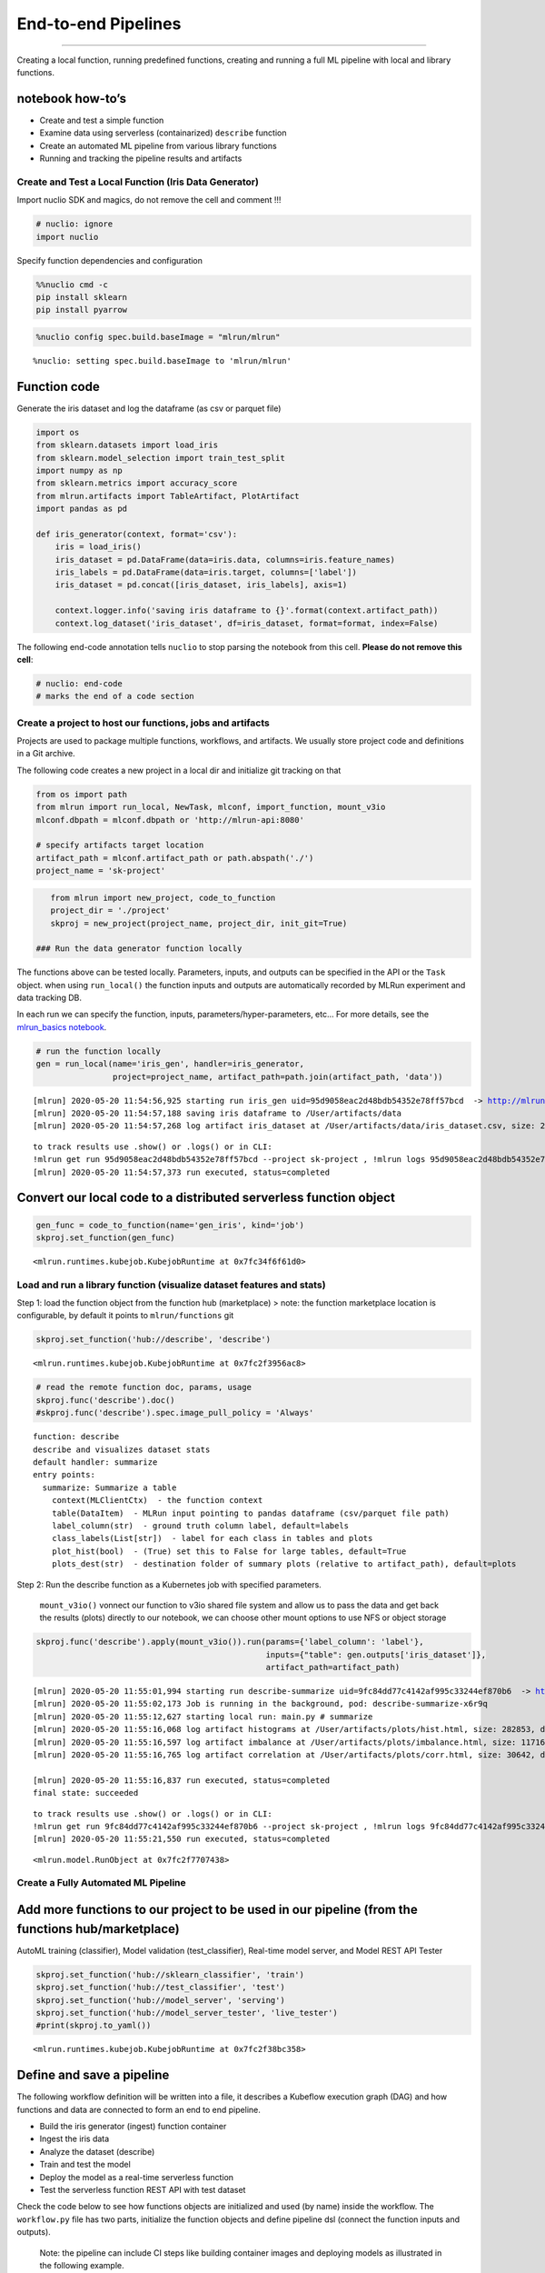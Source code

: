 End-to-end Pipelines
====================

--------------

Creating a local function, running predefined functions, creating and
running a full ML pipeline with local and library functions.

**notebook how-to’s**
^^^^^^^^^^^^^^^^^^^^^

-  Create and test a simple function
-  Examine data using serverless (containarized) ``describe`` function
-  Create an automated ML pipeline from various library functions
-  Running and tracking the pipeline results and artifacts

.. raw:: html

    <div style="position: relative; padding-bottom: 56.25%; height: 0; overflow: hidden; max-width: 100%; height: auto;">
        <iframe src="https://www.youtube.com/embed/lKEROW0GJHQ" frameborder="0" allowfullscreen style="position: absolute; top: 0; left: 0; width: 100%; height: 100%;"></iframe>
    </div>


Create and Test a Local Function (Iris Data Generator)
------------------------------------------------------

Import nuclio SDK and magics, do not remove the cell and comment !!!

.. code:: ipython3

    # nuclio: ignore
    import nuclio

Specify function dependencies and configuration

.. code:: ipython3

    %%nuclio cmd -c
    pip install sklearn
    pip install pyarrow

.. code:: ipython3

    %nuclio config spec.build.baseImage = "mlrun/mlrun"


.. parsed-literal::

    %nuclio: setting spec.build.baseImage to 'mlrun/mlrun'


Function code
^^^^^^^^^^^^^

Generate the iris dataset and log the dataframe (as csv or parquet file)

.. code:: ipython3

    import os
    from sklearn.datasets import load_iris
    from sklearn.model_selection import train_test_split
    import numpy as np
    from sklearn.metrics import accuracy_score
    from mlrun.artifacts import TableArtifact, PlotArtifact
    import pandas as pd
    
    def iris_generator(context, format='csv'):
        iris = load_iris()
        iris_dataset = pd.DataFrame(data=iris.data, columns=iris.feature_names)
        iris_labels = pd.DataFrame(data=iris.target, columns=['label'])
        iris_dataset = pd.concat([iris_dataset, iris_labels], axis=1)
        
        context.logger.info('saving iris dataframe to {}'.format(context.artifact_path))
        context.log_dataset('iris_dataset', df=iris_dataset, format=format, index=False)


The following end-code annotation tells ``nuclio`` to stop parsing the
notebook from this cell. **Please do not remove this cell**:

.. code:: ipython3

    # nuclio: end-code
    # marks the end of a code section

Create a project to host our functions, jobs and artifacts
----------------------------------------------------------

Projects are used to package multiple functions, workflows, and
artifacts. We usually store project code and definitions in a Git
archive.

The following code creates a new project in a local dir and initialize
git tracking on that

.. code:: ipython3

    from os import path
    from mlrun import run_local, NewTask, mlconf, import_function, mount_v3io
    mlconf.dbpath = mlconf.dbpath or 'http://mlrun-api:8080'
    
    # specify artifacts target location
    artifact_path = mlconf.artifact_path or path.abspath('./')
    project_name = 'sk-project'

.. code:: ipython3

    from mlrun import new_project, code_to_function
    project_dir = './project'
    skproj = new_project(project_name, project_dir, init_git=True)

 ### Run the data generator function locally

The functions above can be tested locally. Parameters, inputs, and
outputs can be specified in the API or the ``Task`` object. when using
``run_local()`` the function inputs and outputs are automatically
recorded by MLRun experiment and data tracking DB.

In each run we can specify the function, inputs,
parameters/hyper-parameters, etc… For more details, see the
`mlrun_basics notebook <mlrun_basics.ipynb>`__.

.. code:: ipython3

    # run the function locally
    gen = run_local(name='iris_gen', handler=iris_generator, 
                    project=project_name, artifact_path=path.join(artifact_path, 'data')) 


.. parsed-literal::

    [mlrun] 2020-05-20 11:54:56,925 starting run iris_gen uid=95d9058eac2d48bdb54352e78ff57bcd  -> http://mlrun-api:8080
    [mlrun] 2020-05-20 11:54:57,188 saving iris dataframe to /User/artifacts/data
    [mlrun] 2020-05-20 11:54:57,268 log artifact iris_dataset at /User/artifacts/data/iris_dataset.csv, size: 2776, db: Y
    



.. raw:: html

    <style> 
    .dictlist {
      background-color: #b3edff; 
      text-align: center; 
      margin: 4px; 
      border-radius: 3px; padding: 0px 3px 1px 3px; display: inline-block;}
    .artifact {
      cursor: pointer; 
      background-color: #ffe6cc; 
      text-align: left; 
      margin: 4px; border-radius: 3px; padding: 0px 3px 1px 3px; display: inline-block;
    }
    div.block.hidden {
      display: none;
    }
    .clickable {
      cursor: pointer;
    }
    .ellipsis {
      display: inline-block;
      max-width: 60px;
      white-space: nowrap;
      overflow: hidden;
      text-overflow: ellipsis;
    }
    .master-wrapper {
      display: flex;
      flex-flow: row nowrap;
      justify-content: flex-start;
      align-items: stretch;
    }
    .master-tbl {
      flex: 3
    }
    .master-wrapper > div {
      margin: 4px;
      padding: 10px;
    }
    iframe.fileview {
      border: 0 none;
      height: 100%;
      width: 100%;
      white-space: pre-wrap;
    }
    .pane-header-title {
      width: 80%;
      font-weight: 500;
    }
    .pane-header {
      line-height: 1;
      background-color: #ffe6cc;
      padding: 3px;
    }
    .pane-header .close {
      font-size: 20px;
      font-weight: 700;
      float: right;
      margin-top: -5px;
    }
    .master-wrapper .right-pane {
      border: 1px inset silver;
      width: 40%;
      min-height: 300px;
      flex: 3
      min-width: 500px;
    }
    .master-wrapper * {
      box-sizing: border-box;
    }
    </style><script>
    function copyToClipboard(fld) {
        if (document.queryCommandSupported && document.queryCommandSupported('copy')) {
            var textarea = document.createElement('textarea');
            textarea.textContent = fld.innerHTML;
            textarea.style.position = 'fixed';
            document.body.appendChild(textarea);
            textarea.select();
    
            try {
                return document.execCommand('copy'); // Security exception may be thrown by some browsers.
            } catch (ex) {
    
            } finally {
                document.body.removeChild(textarea);
            }
        }
    }
    function expandPanel(el) {
      const panelName = "#" + el.getAttribute('paneName');
      console.log(el.title);
    
      document.querySelector(panelName + "-title").innerHTML = el.title
      iframe = document.querySelector(panelName + "-body");
    
      const tblcss = `<style> body { font-family: Arial, Helvetica, sans-serif;}
        #csv { margin-bottom: 15px; }
        #csv table { border-collapse: collapse;}
        #csv table td { padding: 4px 8px; border: 1px solid silver;} </style>`;
    
      function csvToHtmlTable(str) {
        return '<div id="csv"><table><tr><td>' +  str.replace(/[\n\r]+$/g, '').replace(/[\n\r]+/g, '</td></tr><tr><td>')
          .replace(/,/g, '</td><td>') + '</td></tr></table></div>';
      }
    
      function reqListener () {
        if (el.title.endsWith(".csv")) {
          iframe.setAttribute("srcdoc", tblcss + csvToHtmlTable(this.responseText));
        } else {
          iframe.setAttribute("srcdoc", this.responseText);
        }  
        console.log(this.responseText);
      }
    
      const oReq = new XMLHttpRequest();
      oReq.addEventListener("load", reqListener);
      oReq.open("GET", el.title);
      oReq.send();
    
    
      //iframe.src = el.title;
      const resultPane = document.querySelector(panelName + "-pane");
      if (resultPane.classList.contains("hidden")) {
        resultPane.classList.remove("hidden");
      }
    }
    function closePanel(el) {
      const panelName = "#" + el.getAttribute('paneName')
      const resultPane = document.querySelector(panelName + "-pane");
      if (!resultPane.classList.contains("hidden")) {
        resultPane.classList.add("hidden");
      }
    }
    
    </script>
    <div class="master-wrapper">
      <div class="block master-tbl"><div>
    <style scoped>
        .dataframe tbody tr th:only-of-type {
            vertical-align: middle;
        }
    
        .dataframe tbody tr th {
            vertical-align: top;
        }
    
        .dataframe thead th {
            text-align: right;
        }
    </style>
    <table border="1" class="dataframe">
      <thead>
        <tr style="text-align: right;">
          <th>project</th>
          <th>uid</th>
          <th>iter</th>
          <th>start</th>
          <th>state</th>
          <th>name</th>
          <th>labels</th>
          <th>inputs</th>
          <th>parameters</th>
          <th>results</th>
          <th>artifacts</th>
        </tr>
      </thead>
      <tbody>
        <tr>
          <td>sk-project</td>
          <td><div title="95d9058eac2d48bdb54352e78ff57bcd"><a href="https://mlrun-ui.default-tenant.app.yjb-mlrun-hope.iguazio-cd1.com/projects/sk-project/jobs/95d9058eac2d48bdb54352e78ff57bcd/info" target="_blank" >...8ff57bcd</a></div></td>
          <td>0</td>
          <td>May 20 11:54:56</td>
          <td>completed</td>
          <td>iris_gen</td>
          <td><div class="dictlist">v3io_user=admin</div><div class="dictlist">kind=handler</div><div class="dictlist">owner=admin</div><div class="dictlist">host=jupyter-67c88b95d4-crdhq</div></td>
          <td></td>
          <td></td>
          <td></td>
          <td><div class="artifact" onclick="expandPanel(this)" paneName="result022d42b0" title="/files/artifacts/data/iris_dataset.csv">iris_dataset</div></td>
        </tr>
      </tbody>
    </table>
    </div></div>
      <div id="result022d42b0-pane" class="right-pane block hidden">
        <div class="pane-header">
          <span id="result022d42b0-title" class="pane-header-title">Title</span>
          <span onclick="closePanel(this)" paneName="result022d42b0" class="close clickable">&times;</span>
        </div>
        <iframe class="fileview" id="result022d42b0-body"></iframe>
      </div>
    </div>



.. parsed-literal::

    to track results use .show() or .logs() or in CLI: 
    !mlrun get run 95d9058eac2d48bdb54352e78ff57bcd --project sk-project , !mlrun logs 95d9058eac2d48bdb54352e78ff57bcd --project sk-project
    [mlrun] 2020-05-20 11:54:57,373 run executed, status=completed


Convert our local code to a distributed serverless function object
^^^^^^^^^^^^^^^^^^^^^^^^^^^^^^^^^^^^^^^^^^^^^^^^^^^^^^^^^^^^^^^^^^

.. code:: ipython3

    gen_func = code_to_function(name='gen_iris', kind='job')
    skproj.set_function(gen_func)




.. parsed-literal::

    <mlrun.runtimes.kubejob.KubejobRuntime at 0x7fc34f6f61d0>



Load and run a library function (visualize dataset features and stats)
----------------------------------------------------------------------

Step 1: load the function object from the function hub (marketplace) >
note: the function marketplace location is configurable, by default it
points to ``mlrun/functions`` git

.. code:: ipython3

    skproj.set_function('hub://describe', 'describe')




.. parsed-literal::

    <mlrun.runtimes.kubejob.KubejobRuntime at 0x7fc2f3956ac8>



.. code:: ipython3

    # read the remote function doc, params, usage
    skproj.func('describe').doc()
    #skproj.func('describe').spec.image_pull_policy = 'Always'


.. parsed-literal::

    function: describe
    describe and visualizes dataset stats
    default handler: summarize
    entry points:
      summarize: Summarize a table
        context(MLClientCtx)  - the function context
        table(DataItem)  - MLRun input pointing to pandas dataframe (csv/parquet file path)
        label_column(str)  - ground truth column label, default=labels
        class_labels(List[str])  - label for each class in tables and plots
        plot_hist(bool)  - (True) set this to False for large tables, default=True
        plots_dest(str)  - destination folder of summary plots (relative to artifact_path), default=plots


Step 2: Run the describe function as a Kubernetes job with specified
parameters.

   ``mount_v3io()`` vonnect our function to v3io shared file system and
   allow us to pass the data and get back the results (plots) directly
   to our notebook, we can choose other mount options to use NFS or
   object storage

.. code:: ipython3

    skproj.func('describe').apply(mount_v3io()).run(params={'label_column': 'label'}, 
                                                    inputs={"table": gen.outputs['iris_dataset']}, 
                                                    artifact_path=artifact_path)


.. parsed-literal::

    [mlrun] 2020-05-20 11:55:01,994 starting run describe-summarize uid=9fc84dd77c4142af995c33244ef870b6  -> http://mlrun-api:8080
    [mlrun] 2020-05-20 11:55:02,173 Job is running in the background, pod: describe-summarize-x6r9q
    [mlrun] 2020-05-20 11:55:12,627 starting local run: main.py # summarize
    [mlrun] 2020-05-20 11:55:16,068 log artifact histograms at /User/artifacts/plots/hist.html, size: 282853, db: Y
    [mlrun] 2020-05-20 11:55:16,597 log artifact imbalance at /User/artifacts/plots/imbalance.html, size: 11716, db: Y
    [mlrun] 2020-05-20 11:55:16,765 log artifact correlation at /User/artifacts/plots/corr.html, size: 30642, db: Y
    
    [mlrun] 2020-05-20 11:55:16,837 run executed, status=completed
    final state: succeeded



.. raw:: html

    <style> 
    .dictlist {
      background-color: #b3edff; 
      text-align: center; 
      margin: 4px; 
      border-radius: 3px; padding: 0px 3px 1px 3px; display: inline-block;}
    .artifact {
      cursor: pointer; 
      background-color: #ffe6cc; 
      text-align: left; 
      margin: 4px; border-radius: 3px; padding: 0px 3px 1px 3px; display: inline-block;
    }
    div.block.hidden {
      display: none;
    }
    .clickable {
      cursor: pointer;
    }
    .ellipsis {
      display: inline-block;
      max-width: 60px;
      white-space: nowrap;
      overflow: hidden;
      text-overflow: ellipsis;
    }
    .master-wrapper {
      display: flex;
      flex-flow: row nowrap;
      justify-content: flex-start;
      align-items: stretch;
    }
    .master-tbl {
      flex: 3
    }
    .master-wrapper > div {
      margin: 4px;
      padding: 10px;
    }
    iframe.fileview {
      border: 0 none;
      height: 100%;
      width: 100%;
      white-space: pre-wrap;
    }
    .pane-header-title {
      width: 80%;
      font-weight: 500;
    }
    .pane-header {
      line-height: 1;
      background-color: #ffe6cc;
      padding: 3px;
    }
    .pane-header .close {
      font-size: 20px;
      font-weight: 700;
      float: right;
      margin-top: -5px;
    }
    .master-wrapper .right-pane {
      border: 1px inset silver;
      width: 40%;
      min-height: 300px;
      flex: 3
      min-width: 500px;
    }
    .master-wrapper * {
      box-sizing: border-box;
    }
    </style><script>
    function copyToClipboard(fld) {
        if (document.queryCommandSupported && document.queryCommandSupported('copy')) {
            var textarea = document.createElement('textarea');
            textarea.textContent = fld.innerHTML;
            textarea.style.position = 'fixed';
            document.body.appendChild(textarea);
            textarea.select();
    
            try {
                return document.execCommand('copy'); // Security exception may be thrown by some browsers.
            } catch (ex) {
    
            } finally {
                document.body.removeChild(textarea);
            }
        }
    }
    function expandPanel(el) {
      const panelName = "#" + el.getAttribute('paneName');
      console.log(el.title);
    
      document.querySelector(panelName + "-title").innerHTML = el.title
      iframe = document.querySelector(panelName + "-body");
    
      const tblcss = `<style> body { font-family: Arial, Helvetica, sans-serif;}
        #csv { margin-bottom: 15px; }
        #csv table { border-collapse: collapse;}
        #csv table td { padding: 4px 8px; border: 1px solid silver;} </style>`;
    
      function csvToHtmlTable(str) {
        return '<div id="csv"><table><tr><td>' +  str.replace(/[\n\r]+$/g, '').replace(/[\n\r]+/g, '</td></tr><tr><td>')
          .replace(/,/g, '</td><td>') + '</td></tr></table></div>';
      }
    
      function reqListener () {
        if (el.title.endsWith(".csv")) {
          iframe.setAttribute("srcdoc", tblcss + csvToHtmlTable(this.responseText));
        } else {
          iframe.setAttribute("srcdoc", this.responseText);
        }  
        console.log(this.responseText);
      }
    
      const oReq = new XMLHttpRequest();
      oReq.addEventListener("load", reqListener);
      oReq.open("GET", el.title);
      oReq.send();
    
    
      //iframe.src = el.title;
      const resultPane = document.querySelector(panelName + "-pane");
      if (resultPane.classList.contains("hidden")) {
        resultPane.classList.remove("hidden");
      }
    }
    function closePanel(el) {
      const panelName = "#" + el.getAttribute('paneName')
      const resultPane = document.querySelector(panelName + "-pane");
      if (!resultPane.classList.contains("hidden")) {
        resultPane.classList.add("hidden");
      }
    }
    
    </script>
    <div class="master-wrapper">
      <div class="block master-tbl"><div>
    <style scoped>
        .dataframe tbody tr th:only-of-type {
            vertical-align: middle;
        }
    
        .dataframe tbody tr th {
            vertical-align: top;
        }
    
        .dataframe thead th {
            text-align: right;
        }
    </style>
    <table border="1" class="dataframe">
      <thead>
        <tr style="text-align: right;">
          <th>project</th>
          <th>uid</th>
          <th>iter</th>
          <th>start</th>
          <th>state</th>
          <th>name</th>
          <th>labels</th>
          <th>inputs</th>
          <th>parameters</th>
          <th>results</th>
          <th>artifacts</th>
        </tr>
      </thead>
      <tbody>
        <tr>
          <td>sk-project</td>
          <td><div title="9fc84dd77c4142af995c33244ef870b6"><a href="https://mlrun-ui.default-tenant.app.yjb-mlrun-hope.iguazio-cd1.com/projects/sk-project/jobs/9fc84dd77c4142af995c33244ef870b6/info" target="_blank" >...4ef870b6</a></div></td>
          <td>0</td>
          <td>May 20 11:55:13</td>
          <td>completed</td>
          <td>describe-summarize</td>
          <td><div class="dictlist">host=describe-summarize-x6r9q</div><div class="dictlist">kind=job</div><div class="dictlist">owner=admin</div><div class="dictlist">v3io_user=admin</div></td>
          <td><div title="store://sk-project/iris_gen_iris_dataset#95d9058eac2d48bdb54352e78ff57bcd">table</div></td>
          <td><div class="dictlist">label_column=label</div></td>
          <td><div class="dictlist">scale_pos_weight=1.00</div></td>
          <td><div class="artifact" onclick="expandPanel(this)" paneName="resultd0de5a37" title="/files/artifacts/plots/hist.html">histograms</div><div class="artifact" onclick="expandPanel(this)" paneName="resultd0de5a37" title="/files/artifacts/plots/imbalance.html">imbalance</div><div class="artifact" onclick="expandPanel(this)" paneName="resultd0de5a37" title="/files/artifacts/plots/corr.html">correlation</div></td>
        </tr>
      </tbody>
    </table>
    </div></div>
      <div id="resultd0de5a37-pane" class="right-pane block hidden">
        <div class="pane-header">
          <span id="resultd0de5a37-title" class="pane-header-title">Title</span>
          <span onclick="closePanel(this)" paneName="resultd0de5a37" class="close clickable">&times;</span>
        </div>
        <iframe class="fileview" id="resultd0de5a37-body"></iframe>
      </div>
    </div>



.. parsed-literal::

    to track results use .show() or .logs() or in CLI: 
    !mlrun get run 9fc84dd77c4142af995c33244ef870b6 --project sk-project , !mlrun logs 9fc84dd77c4142af995c33244ef870b6 --project sk-project
    [mlrun] 2020-05-20 11:55:21,550 run executed, status=completed




.. parsed-literal::

    <mlrun.model.RunObject at 0x7fc2f7707438>



Create a Fully Automated ML Pipeline
------------------------------------

Add more functions to our project to be used in our pipeline (from the functions hub/marketplace)
^^^^^^^^^^^^^^^^^^^^^^^^^^^^^^^^^^^^^^^^^^^^^^^^^^^^^^^^^^^^^^^^^^^^^^^^^^^^^^^^^^^^^^^^^^^^^^^^^

AutoML training (classifier), Model validation (test_classifier),
Real-time model server, and Model REST API Tester

.. code:: ipython3

    skproj.set_function('hub://sklearn_classifier', 'train')
    skproj.set_function('hub://test_classifier', 'test')
    skproj.set_function('hub://model_server', 'serving')
    skproj.set_function('hub://model_server_tester', 'live_tester')
    #print(skproj.to_yaml())




.. parsed-literal::

    <mlrun.runtimes.kubejob.KubejobRuntime at 0x7fc2f38bc358>



Define and save a pipeline
^^^^^^^^^^^^^^^^^^^^^^^^^^

The following workflow definition will be written into a file, it
describes a Kubeflow execution graph (DAG) and how functions and data
are connected to form an end to end pipeline.

-  Build the iris generator (ingest) function container
-  Ingest the iris data
-  Analyze the dataset (describe)
-  Train and test the model
-  Deploy the model as a real-time serverless function
-  Test the serverless function REST API with test dataset

Check the code below to see how functions objects are initialized and
used (by name) inside the workflow. The ``workflow.py`` file has two
parts, initialize the function objects and define pipeline dsl (connect
the function inputs and outputs).

   Note: the pipeline can include CI steps like building container
   images and deploying models as illustrated in the following example.

.. code:: ipython3

    %%writefile project/workflow.py
    from kfp import dsl
    from mlrun import mount_v3io
    
    funcs = {}
    DATASET = 'iris_dataset'
    LABELS  = "label"
    
    
    # init functions is used to configure function resources and local settings
    def init_functions(functions: dict, project=None, secrets=None):
        for f in functions.values():
            f.apply(mount_v3io())
         
        # uncomment this line to collect the inference results into a stream
        # and specify a path in V3IO (<datacontainer>/<subpath>)
        #functions['serving'].set_env('INFERENCE_STREAM', 'users/admin/model_stream')
    
        
    @dsl.pipeline(
        name="Demo training pipeline",
        description="Shows how to use mlrun."
    )
    def kfpipeline():
        
        # build our ingestion function (container image)
        builder = funcs['gen-iris'].deploy_step(skip_deployed=True)
        
        # run the ingestion function with the new image and params
        ingest = funcs['gen-iris'].as_step(
            name="get-data",
            handler='iris_generator',
            image=builder.outputs['image'],
            params={'format': 'pq'},
            outputs=[DATASET])
    
        # analyze our dataset
        describe = funcs["describe"].as_step(
            name="summary",
            params={"label_column": LABELS},
            inputs={"table": ingest.outputs[DATASET]})
        
        # train with hyper-paremeters 
        train = funcs["train"].as_step(
            name="train-skrf",
            params={"sample"          : -1, 
                    "label_column"    : LABELS,
                    "test_size"       : 0.10},
            hyperparams={'model_pkg_class': ["sklearn.ensemble.RandomForestClassifier", 
                                             "sklearn.linear_model.LogisticRegression",
                                             "sklearn.ensemble.AdaBoostClassifier"]},
            selector='max.accuracy',
            inputs={"dataset"         : ingest.outputs[DATASET]},
            outputs=['model', 'test_set'])
    
        # test and visualize our model
        test = funcs["test"].as_step(
            name="test",
            params={"label_column": LABELS},
            inputs={"models_path" : train.outputs['model'],
                    "test_set"    : train.outputs['test_set']})
    
        # deploy our model as a serverless function
        deploy = funcs["serving"].deploy_step(models={f"{DATASET}_v1": train.outputs['model']}, tag='v2')
        
        # test out new model server (via REST API calls)
        tester = funcs["live_tester"].as_step(name='model-tester',
            params={'addr': deploy.outputs['endpoint'], 'model': f"{DATASET}_v1"},
            inputs={'table': train.outputs['test_set']})



.. parsed-literal::

    Overwriting project/workflow.py


.. code:: ipython3

    # register the workflow file as "main", embed the workflow code into the project YAML
    skproj.set_workflow('main', 'workflow.py', embed=True)

Save the project definitions to a file (project.yaml), it is recommended
to commit all changes to a Git repo.

.. code:: ipython3

    skproj.save()

 ## Run a pipeline workflow use the ``run`` method to execute a
workflow, you can provide alternative arguments and specify the default
target for workflow artifacts. The workflow ID is returned and can be
used to track the progress or you can use the hyperlinks

   Note: The same command can be issued through CLI commands:
   ``mlrun project my-proj/ -r main -p "v3io:///users/admin/mlrun/kfp/{{workflow.uid}}/"``

The dirty flag allow us to run a project with uncommited changes (when
the notebook is in the same git dir it will always be dirty)

.. code:: ipython3

    artifact_path = path.abspath('./pipe/{{workflow.uid}}')
    run_id = skproj.run(
        'main',
        arguments={}, 
        artifact_path=artifact_path, 
        dirty=True)



.. raw:: html

    Experiment link <a href="https://dashboard.default-tenant.app.yjb-mlrun-hope.iguazio-cd1.com/pipelines/#/experiments/details/0cf2e8d1-d553-4c77-afff-1f60ba115c37" target="_blank" >here</a>



.. raw:: html

    Run link <a href="https://dashboard.default-tenant.app.yjb-mlrun-hope.iguazio-cd1.com/pipelines/#/runs/details/64d6f1e7-a582-4180-bba6-52c4a860d46b" target="_blank" >here</a>


.. parsed-literal::

    [mlrun] 2020-05-20 11:55:22,685 Pipeline run id=64d6f1e7-a582-4180-bba6-52c4a860d46b, check UI or DB for progress


Track pipeline results
^^^^^^^^^^^^^^^^^^^^^^

.. code:: ipython3

    from mlrun import get_run_db
    db = get_run_db().connect()
    db.list_runs(project=skproj.name, labels=f'workflow={run_id}').show()



.. raw:: html

    <style> 
    .dictlist {
      background-color: #b3edff; 
      text-align: center; 
      margin: 4px; 
      border-radius: 3px; padding: 0px 3px 1px 3px; display: inline-block;}
    .artifact {
      cursor: pointer; 
      background-color: #ffe6cc; 
      text-align: left; 
      margin: 4px; border-radius: 3px; padding: 0px 3px 1px 3px; display: inline-block;
    }
    div.block.hidden {
      display: none;
    }
    .clickable {
      cursor: pointer;
    }
    .ellipsis {
      display: inline-block;
      max-width: 60px;
      white-space: nowrap;
      overflow: hidden;
      text-overflow: ellipsis;
    }
    .master-wrapper {
      display: flex;
      flex-flow: row nowrap;
      justify-content: flex-start;
      align-items: stretch;
    }
    .master-tbl {
      flex: 3
    }
    .master-wrapper > div {
      margin: 4px;
      padding: 10px;
    }
    iframe.fileview {
      border: 0 none;
      height: 100%;
      width: 100%;
      white-space: pre-wrap;
    }
    .pane-header-title {
      width: 80%;
      font-weight: 500;
    }
    .pane-header {
      line-height: 1;
      background-color: #ffe6cc;
      padding: 3px;
    }
    .pane-header .close {
      font-size: 20px;
      font-weight: 700;
      float: right;
      margin-top: -5px;
    }
    .master-wrapper .right-pane {
      border: 1px inset silver;
      width: 40%;
      min-height: 300px;
      flex: 3
      min-width: 500px;
    }
    .master-wrapper * {
      box-sizing: border-box;
    }
    </style><script>
    function copyToClipboard(fld) {
        if (document.queryCommandSupported && document.queryCommandSupported('copy')) {
            var textarea = document.createElement('textarea');
            textarea.textContent = fld.innerHTML;
            textarea.style.position = 'fixed';
            document.body.appendChild(textarea);
            textarea.select();
    
            try {
                return document.execCommand('copy'); // Security exception may be thrown by some browsers.
            } catch (ex) {
    
            } finally {
                document.body.removeChild(textarea);
            }
        }
    }
    function expandPanel(el) {
      const panelName = "#" + el.getAttribute('paneName');
      console.log(el.title);
    
      document.querySelector(panelName + "-title").innerHTML = el.title
      iframe = document.querySelector(panelName + "-body");
    
      const tblcss = `<style> body { font-family: Arial, Helvetica, sans-serif;}
        #csv { margin-bottom: 15px; }
        #csv table { border-collapse: collapse;}
        #csv table td { padding: 4px 8px; border: 1px solid silver;} </style>`;
    
      function csvToHtmlTable(str) {
        return '<div id="csv"><table><tr><td>' +  str.replace(/[\n\r]+$/g, '').replace(/[\n\r]+/g, '</td></tr><tr><td>')
          .replace(/,/g, '</td><td>') + '</td></tr></table></div>';
      }
    
      function reqListener () {
        if (el.title.endsWith(".csv")) {
          iframe.setAttribute("srcdoc", tblcss + csvToHtmlTable(this.responseText));
        } else {
          iframe.setAttribute("srcdoc", this.responseText);
        }  
        console.log(this.responseText);
      }
    
      const oReq = new XMLHttpRequest();
      oReq.addEventListener("load", reqListener);
      oReq.open("GET", el.title);
      oReq.send();
    
    
      //iframe.src = el.title;
      const resultPane = document.querySelector(panelName + "-pane");
      if (resultPane.classList.contains("hidden")) {
        resultPane.classList.remove("hidden");
      }
    }
    function closePanel(el) {
      const panelName = "#" + el.getAttribute('paneName')
      const resultPane = document.querySelector(panelName + "-pane");
      if (!resultPane.classList.contains("hidden")) {
        resultPane.classList.add("hidden");
      }
    }
    
    </script>
    <div class="master-wrapper">
      <div class="block master-tbl"><div>
    <style scoped>
        .dataframe tbody tr th:only-of-type {
            vertical-align: middle;
        }
    
        .dataframe tbody tr th {
            vertical-align: top;
        }
    
        .dataframe thead th {
            text-align: right;
        }
    </style>
    <table border="1" class="dataframe">
      <thead>
        <tr style="text-align: right;">
          <th>project</th>
          <th>uid</th>
          <th>iter</th>
          <th>start</th>
          <th>state</th>
          <th>name</th>
          <th>labels</th>
          <th>inputs</th>
          <th>parameters</th>
          <th>results</th>
          <th>artifacts</th>
        </tr>
      </thead>
      <tbody>
        <tr>
          <td>sk-project</td>
          <td><div title="1f4a3e85b6f14d2387c6c4f7671c5df2"><a href="https://mlrun-ui.default-tenant.app.yh48.iguazio-cd2.com/projects/sk-project/jobs/1f4a3e85b6f14d2387c6c4f7671c5df2/info" target="_blank" >...671c5df2</a></div></td>
          <td>0</td>
          <td>Apr 10 20:51:29</td>
          <td>running</td>
          <td>train-skrf</td>
          <td><div class="dictlist">kind=job</div><div class="dictlist">owner=admin</div><div class="dictlist">v3io_user=admin</div><div class="dictlist">workflow=cfce7566-0446-400c-bb88-8688d7776c91</div></td>
          <td><div title="/User/ml/demos/sklearn-pipe/pipe/cfce7566-0446-400c-bb88-8688d7776c91/iris_dataset.parquet">dataset</div></td>
          <td><div class="dictlist">label_column=label</div><div class="dictlist">sample=-1</div><div class="dictlist">test_size=0.1</div></td>
          <td></td>
          <td></td>
        </tr>
        <tr>
          <td>sk-project</td>
          <td><div title="037fbb4babe54eb284f22901ce1fa27f"><a href="https://mlrun-ui.default-tenant.app.yh48.iguazio-cd2.com/projects/sk-project/jobs/037fbb4babe54eb284f22901ce1fa27f/info" target="_blank" >...ce1fa27f</a></div></td>
          <td>0</td>
          <td>Apr 10 20:51:29</td>
          <td>running</td>
          <td>summary</td>
          <td><div class="dictlist">kind=job</div><div class="dictlist">owner=admin</div><div class="dictlist">v3io_user=admin</div><div class="dictlist">workflow=cfce7566-0446-400c-bb88-8688d7776c91</div></td>
          <td><div title="/User/ml/demos/sklearn-pipe/pipe/cfce7566-0446-400c-bb88-8688d7776c91/iris_dataset.parquet">table</div></td>
          <td><div class="dictlist">label_column=label</div></td>
          <td></td>
          <td></td>
        </tr>
        <tr>
          <td>sk-project</td>
          <td><div title="b013bb2a7ff34dd788bead224e574ffd"><a href="https://mlrun-ui.default-tenant.app.yh48.iguazio-cd2.com/projects/sk-project/jobs/b013bb2a7ff34dd788bead224e574ffd/info" target="_blank" >...4e574ffd</a></div></td>
          <td>0</td>
          <td>Apr 10 20:51:20</td>
          <td>completed</td>
          <td>get-data</td>
          <td><div class="dictlist">host=get-data-mkrmx</div><div class="dictlist">kind=job</div><div class="dictlist">owner=admin</div><div class="dictlist">v3io_user=admin</div><div class="dictlist">workflow=cfce7566-0446-400c-bb88-8688d7776c91</div></td>
          <td></td>
          <td><div class="dictlist">format=pq</div></td>
          <td></td>
          <td><div title="/User/ml/demos/sklearn-pipe/pipe/cfce7566-0446-400c-bb88-8688d7776c91/iris_dataset.parquet">iris_dataset</div></td>
        </tr>
      </tbody>
    </table>
    </div></div>
      <div id="result1dd81966-pane" class="right-pane block hidden">
        <div class="pane-header">
          <span id="result1dd81966-title" class="pane-header-title">Title</span>
          <span onclick="closePanel(this)" paneName="result1dd81966" class="close clickable">&times;</span>
        </div>
        <iframe class="fileview" id="result1dd81966-body"></iframe>
      </div>
    </div>



`back to top <#top>`__
